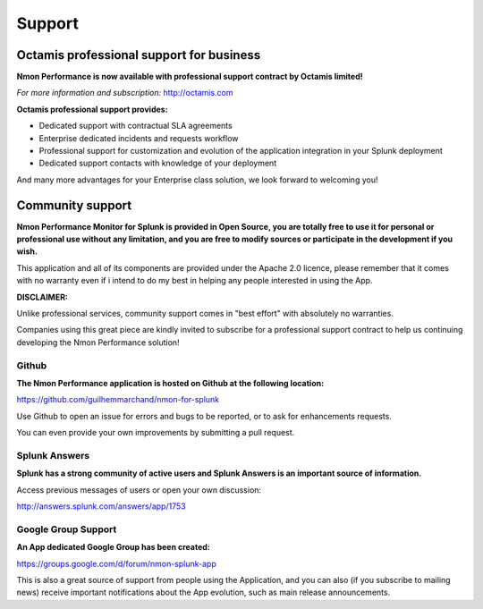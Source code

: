 =======
Support
=======

.. _octamis_support:

-----------------------------------------
Octamis professional support for business
-----------------------------------------

.. image:: img/Octamis_Logo_v3_no_bg.png
   :alt: Octamis_Logo_v3_no_bg.png
   :align: right
   :target: http://www.octamis.com

**Nmon Performance is now available with professional support contract by Octamis limited!**

*For more information and subscription:* http://octamis.com

**Octamis professional support provides:**

- Dedicated support with contractual SLA agreements
- Enterprise dedicated incidents and requests workflow
- Professional support for customization and evolution of the application integration in your Splunk deployment
- Dedicated support contacts with knowledge of your deployment

And many more advantages for your Enterprise class solution, we look forward to welcoming you!

-----------------
Community support
-----------------

**Nmon Performance Monitor for Splunk is provided in Open Source, you are totally free to use it for personal or professional use without any limitation, and you are free to modify sources or participate in the development if you wish.**

This application and all of its components are provided under the Apache 2.0 licence, please remember that it comes with no warranty even if i intend to do my best in helping any people interested in using the App.

**DISCLAIMER:**

Unlike professional services, community support comes in "best effort" with absolutely no warranties.

Companies using this great piece are kindly invited to subscribe for a professional support contract to help us continuing developing the Nmon Performance solution!

++++++
Github
++++++

**The Nmon Performance application is hosted on Github at the following location:**

https://github.com/guilhemmarchand/nmon-for-splunk

Use Github to open an issue for errors and bugs to be reported, or to ask for enhancements requests.

You can even provide your own improvements by submitting a pull request.

++++++++++++++
Splunk Answers
++++++++++++++

**Splunk has a strong community of active users and Splunk Answers is an important source of information.**

Access previous messages of users or open your own discussion:

http://answers.splunk.com/answers/app/1753

++++++++++++++++++++
Google Group Support
++++++++++++++++++++

**An App dedicated Google Group has been created:**

https://groups.google.com/d/forum/nmon-splunk-app

This is also a great source of support from people using the Application, and you can also (if you subscribe to mailing news) receive important notifications about the App evolution, such as main release announcements.
